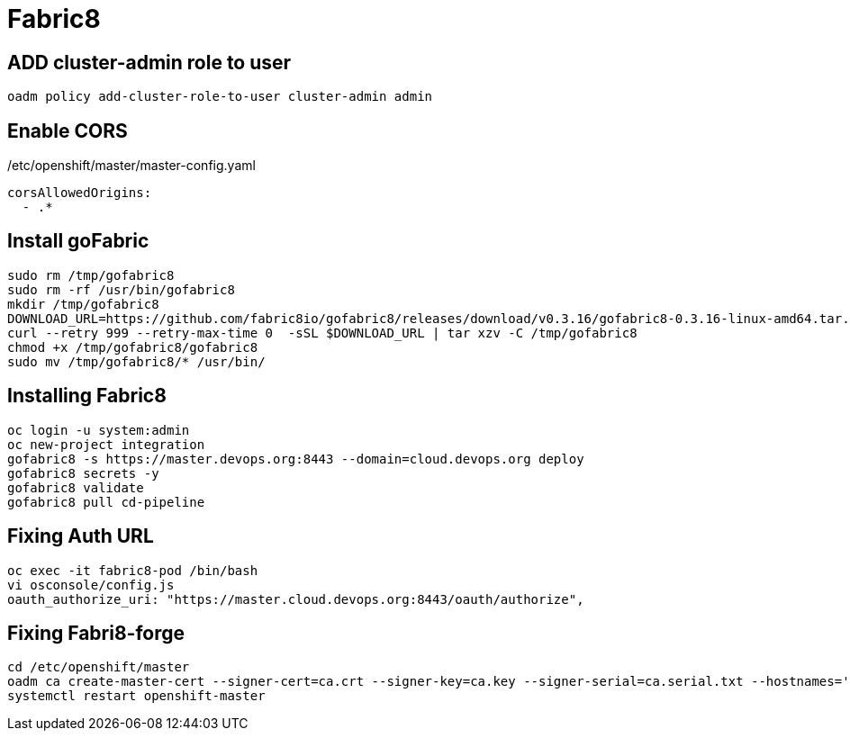 = Fabric8

== ADD cluster-admin role to user
  oadm policy add-cluster-role-to-user cluster-admin admin

== Enable CORS
/etc/openshift/master/master-config.yaml

  corsAllowedOrigins:
    - .*

== Install goFabric

  sudo rm /tmp/gofabric8
  sudo rm -rf /usr/bin/gofabric8
  mkdir /tmp/gofabric8
  DOWNLOAD_URL=https://github.com/fabric8io/gofabric8/releases/download/v0.3.16/gofabric8-0.3.16-linux-amd64.tar.gz
  curl --retry 999 --retry-max-time 0  -sSL $DOWNLOAD_URL | tar xzv -C /tmp/gofabric8
  chmod +x /tmp/gofabric8/gofabric8
  sudo mv /tmp/gofabric8/* /usr/bin/

== Installing Fabric8

  oc login -u system:admin
  oc new-project integration
  gofabric8 -s https://master.devops.org:8443 --domain=cloud.devops.org deploy
  gofabric8 secrets -y
  gofabric8 validate
  gofabric8 pull cd-pipeline

== Fixing Auth URL

  oc exec -it fabric8-pod /bin/bash
  vi osconsole/config.js
  oauth_authorize_uri: "https://master.cloud.devops.org:8443/oauth/authorize",

== Fixing Fabri8-forge

  cd /etc/openshift/master
  oadm ca create-master-cert --signer-cert=ca.crt --signer-key=ca.key --signer-serial=ca.serial.txt --hostnames='docker-registry.default.svc.cluster.local,kubernetes,kubernetes.default,kubernetes.default.svc,kubernetes.default.svc.cluster.local,openshift.default,openshift.default.svc,openshift.default.svc.cluster.local,localhost,master.devops.org,cloud.devops.org,node01.devops.org,node02.devops.org' --cert=master.server.crt --key=master.server.key
  systemctl restart openshift-master
